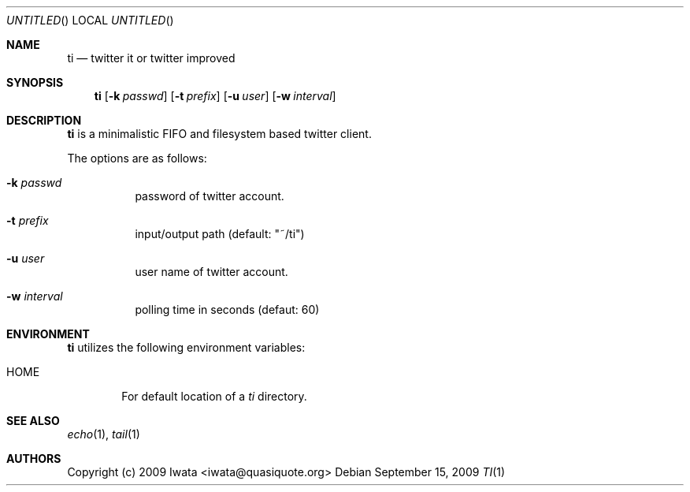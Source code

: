 .\"
.\" Copyright (c) 2004 Iwata <iwata@quasiquote.org>
.\"
.\" Permission to use, copy, modify, and distribute this software for any
.\" purpose with or without fee is hereby granted, provided that the above
.\" copyright notice and this permission notice appear in all copies.
.\"
.\" THE SOFTWARE IS PROVIDED "AS IS" AND THE AUTHOR DISCLAIMS ALL WARRANTIES
.\" WITH REGARD TO THIS SOFTWARE INCLUDING ALL IMPLIED WARRANTIES OF
.\" MERCHANTABILITY AND FITNESS. IN NO EVENT SHALL THE AUTHOR BE LIABLE FOR
.\" ANY SPECIAL, DIRECT, INDIRECT, OR CONSEQUENTIAL DAMAGES OR ANY DAMAGES
.\" WHATSOEVER RESULTING FROM LOSS OF USE, DATA OR PROFITS, WHETHER IN AN
.\" ACTION OF CONTRACT, NEGLIGENCE OR OTHER TORTIOUS ACTION, ARISING OUT OF
.\" OR IN CONNECTION WITH THE USE OR PERFORMANCE OF THIS SOFTWARE.
.\"
.Dd $Mdocdate: September 15 2009 $
.Os
.Dt TI 1
.Sh NAME
.Nm ti
.Nd twitter it or twitter improved
.Sh SYNOPSIS
.Nm
.Op Fl k Ar passwd
.Op Fl t Ar prefix
.Op Fl u Ar user
.Op Fl w Ar interval
.Sh DESCRIPTION
.Nm
is a minimalistic FIFO and filesystem based twitter client.
.Pp
The options are as follows:
.Bl -tag -width Ds
.It Fl k Ar passwd
password of twitter account.
.It Fl t Ar prefix
input/output path (default: "~/ti")
.It Fl u Ar user
user name of twitter account.
.It Fl w Ar interval
polling time in seconds (defaut: 60)
.Sh ENVIRONMENT
.Nm
utilizes the following environment variables:
.Bl -tag -width "HOME"
.It Ev HOME
For default location of a
.Pa ti
directory.
.Sh SEE ALSO
.Xr echo 1 ,
.Xr tail 1
.Sh AUTHORS
Copyright (c) 2009 Iwata <iwata@quasiquote.org>
